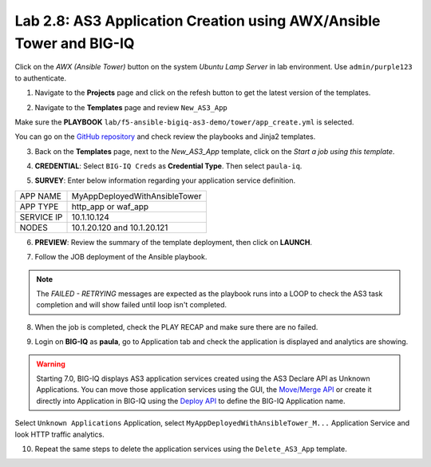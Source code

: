 Lab 2.8: AS3 Application Creation using AWX/Ansible Tower and BIG-IQ
--------------------------------------------------------------------

Click on the *AWX (Ansible Tower)* button on the system *Ubuntu Lamp Server* in lab environment.
Use ``admin/purple123`` to authenticate.

.. image:: ../pictures/module2/lab-8-1.png
  :scale: 60%
  :align: center

1. Navigate to the **Projects** page and click on the refesh button to get the latest version of the templates.

.. image:: ../pictures/module2/lab-8-2.png
  :scale: 60%
  :align: center

2. Navigate to the **Templates** page and review ``New_AS3_App``

.. image:: ../pictures/module2/lab-8-3.png
  :scale: 60%
  :align: center

Make sure the **PLAYBOOK** ``lab/f5-ansible-bigiq-as3-demo/tower/app_create.yml`` is selected.

.. image:: ../pictures/module2/lab-8-4.png
  :scale: 60%
  :align: center

You can go on the `GitHub repository`_ and check review the playbooks and Jinja2 templates.

.. _GitHub repository: https://github.com/f5devcentral/f5-big-iq-lab/tree/develop/lab/f5-ansible-bigiq-as3-demo/tower

3. Back on the **Templates** page, next to the *New_AS3_App* template, click on the *Start a job using this template*.

.. image:: ../pictures/module2/lab-8-5.png
  :scale: 60%
  :align: center

4. **CREDENTIAL**: Select ``BIG-IQ Creds`` as **Credential Type**. Then select ``paula-iq``.

.. image:: ../pictures/module2/lab-8-6.png
  :scale: 60%
  :align: center

5. **SURVEY**: Enter below information regarding your application service definition.

+------------+-------------------------------+
| APP NAME   | MyAppDeployedWithAnsibleTower |
+------------+-------------------------------+
| APP TYPE   | http_app or waf_app           |
+------------+-------------------------------+
| SERVICE IP | 10.1.10.124                   |
+------------+-------------------------------+
| NODES      | 10.1.20.120 and 10.1.20.121   |
+------------+-------------------------------+


.. image:: ../pictures/module2/lab-8-7.png
  :scale: 60%
  :align: center

6. **PREVIEW**: Review the summary of the template deployment, then click on **LAUNCH**.

.. image:: ../pictures/module2/lab-8-8.png
  :scale: 60%
  :align: center

7. Follow the JOB deployment of the Ansible playbook.

.. image:: ../pictures/module2/lab-8-9.png
  :scale: 60%
  :align: center

.. note:: The *FAILED - RETRYING* messages are expected as the playbook runs into a LOOP to check the AS3 task completion 
          and will show failed until loop isn't completed.

8. When the job is completed, check the PLAY RECAP and make sure there are no failed.

.. image:: ../pictures/module2/lab-8-10.png
  :scale: 60%
  :align: center

9. Login on **BIG-IQ** as **paula**, go to Application tab and check the application is displayed and analytics are showing.

.. warning:: Starting 7.0, BIG-IQ displays AS3 application services created using the AS3 Declare API as Unknown Applications.
             You can move those application services using the GUI, the `Move/Merge API`_ or create it directly into 
             Application in BIG-IQ using the `Deploy API`_ to define the BIG-IQ Application name.

.. _Move/Merge API: https://clouddocs.f5.com/products/big-iq/mgmt-api/latest/ApiReferences/bigiq_public_api_ref/r_public_api_references.html
.. _Deploy API: https://clouddocs.f5.com/products/big-iq/mgmt-api/latest/ApiReferences/bigiq_public_api_ref/r_public_api_references.html

.. image:: ../pictures/module2/lab-8-11.png
  :scale: 60%
  :align: center

Select ``Unknown Applications`` Application, select ``MyAppDeployedWithAnsibleTower_M...`` Application Service and look HTTP traffic analytics.

.. image:: ../pictures/module2/lab-8-12.png
  :scale: 60%
  :align: center

10. Repeat the same steps to delete the application services using the ``Delete_AS3_App`` template.